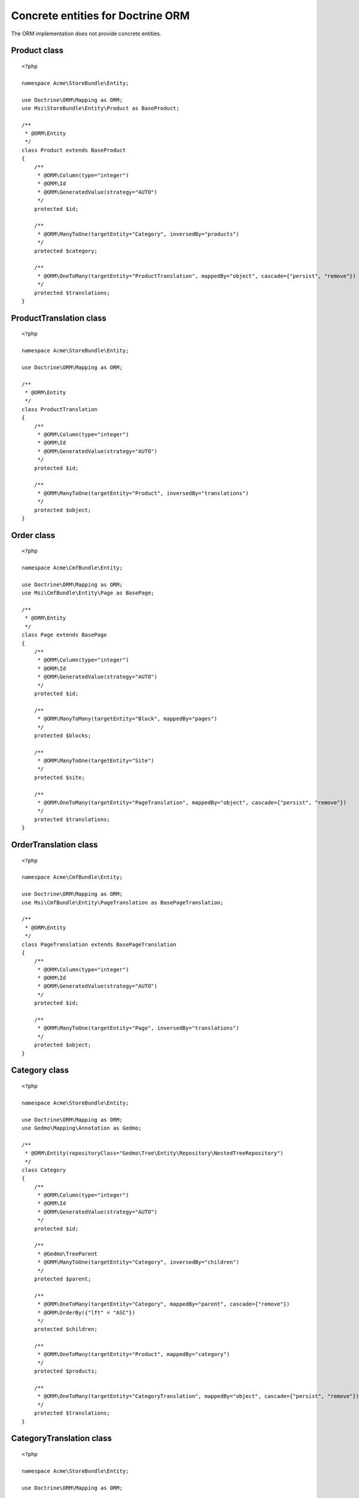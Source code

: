 Concrete entities for Doctrine ORM
==================================

The ORM implementation does not provide concrete entities.

Product class
-------------

::

    <?php

    namespace Acme\StoreBundle\Entity;

    use Doctrine\ORM\Mapping as ORM;
    use Msi\StoreBundle\Entity\Product as BaseProduct;

    /**
     * @ORM\Entity
     */
    class Product extends BaseProduct
    {
        /**
         * @ORM\Column(type="integer")
         * @ORM\Id
         * @ORM\GeneratedValue(strategy="AUTO")
         */
        protected $id;

        /**
         * @ORM\ManyToOne(targetEntity="Category", inversedBy="products")
         */
        protected $category;

        /**
         * @ORM\OneToMany(targetEntity="ProductTranslation", mappedBy="object", cascade={"persist", "remove"})
         */
        protected $translations;
    }

ProductTranslation class
-------------

::

    <?php

    namespace Acme\StoreBundle\Entity;

    use Doctrine\ORM\Mapping as ORM;

    /**
     * @ORM\Entity
     */
    class ProductTranslation
    {
        /**
         * @ORM\Column(type="integer")
         * @ORM\Id
         * @ORM\GeneratedValue(strategy="AUTO")
         */
        protected $id;

        /**
         * @ORM\ManyToOne(targetEntity="Product", inversedBy="translations")
         */
        protected $object;
    }

Order class
-------------

::

    <?php

    namespace Acme\CmfBundle\Entity;

    use Doctrine\ORM\Mapping as ORM;
    use Msi\CmfBundle\Entity\Page as BasePage;

    /**
     * @ORM\Entity
     */
    class Page extends BasePage
    {
        /**
         * @ORM\Column(type="integer")
         * @ORM\Id
         * @ORM\GeneratedValue(strategy="AUTO")
         */
        protected $id;

        /**
         * @ORM\ManyToMany(targetEntity="Block", mappedBy="pages")
         */
        protected $blocks;

        /**
         * @ORM\ManyToOne(targetEntity="Site")
         */
        protected $site;

        /**
         * @ORM\OneToMany(targetEntity="PageTranslation", mappedBy="object", cascade={"persist", "remove"})
         */
        protected $translations;
    }

OrderTranslation class
-------------

::

    <?php

    namespace Acme\CmfBundle\Entity;

    use Doctrine\ORM\Mapping as ORM;
    use Msi\CmfBundle\Entity\PageTranslation as BasePageTranslation;

    /**
     * @ORM\Entity
     */
    class PageTranslation extends BasePageTranslation
    {
        /**
         * @ORM\Column(type="integer")
         * @ORM\Id
         * @ORM\GeneratedValue(strategy="AUTO")
         */
        protected $id;

        /**
         * @ORM\ManyToOne(targetEntity="Page", inversedBy="translations")
         */
        protected $object;
    }

Category class
-------------

::

    <?php

    namespace Acme\StoreBundle\Entity;

    use Doctrine\ORM\Mapping as ORM;
    use Gedmo\Mapping\Annotation as Gedmo;

    /**
     * @ORM\Entity(repositoryClass="Gedmo\Tree\Entity\Repository\NestedTreeRepository")
     */
    class Category
    {
        /**
         * @ORM\Column(type="integer")
         * @ORM\Id
         * @ORM\GeneratedValue(strategy="AUTO")
         */
        protected $id;

        /**
         * @Gedmo\TreeParent
         * @ORM\ManyToOne(targetEntity="Category", inversedBy="children")
         */
        protected $parent;

        /**
         * @ORM\OneToMany(targetEntity="Category", mappedBy="parent", cascade={"remove"})
         * @ORM\OrderBy({"lft" = "ASC"})
         */
        protected $children;

        /**
         * @ORM\OneToMany(targetEntity="Product", mappedBy="category")
         */
        protected $products;

        /**
         * @ORM\OneToMany(targetEntity="CategoryTranslation", mappedBy="object", cascade={"persist", "remove"})
         */
        protected $translations;
    }

CategoryTranslation class
-------------

::

    <?php

    namespace Acme\StoreBundle\Entity;

    use Doctrine\ORM\Mapping as ORM;

    /**
     * @ORM\Entity
     */
    class CategoryTranslation
    {
        /**
         * @ORM\Column(type="integer")
         * @ORM\Id
         * @ORM\GeneratedValue(strategy="AUTO")
         */
        protected $id;

        /**
         * @ORM\ManyToOne(targetEntity="Category", inversedBy="translations")
         */
        protected $object;
    }

Configure your application::

    msi_store:
        product_class: Acme\StoreBundle\Entity\Product
        order_class: Acme\StoreBundle\Entity\Order
        category_class: Acme\StoreBundle\Entity\Category
